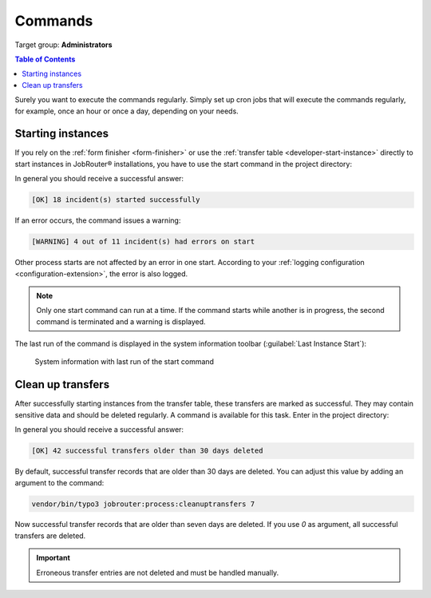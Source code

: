 .. _commands:

========
Commands
========

Target group: **Administrators**

.. contents:: Table of Contents
   :depth: 2
   :local:

Surely you want to execute the commands regularly. Simply set up cron jobs that
will execute the commands regularly, for example, once an hour or once a day,
depending on your needs.

.. _command-start:

Starting instances
------------------

If you rely on the :ref:`form finisher <form-finisher>` or use the
:ref:`transfer table <developer-start-instance>` directly to start instances in
JobRouter® installations, you have to use the start command in the project
directory:

.. tabs::

   .. group-tab:: Composer-based installation

      .. code-block:: bash

         vendor/bin/typo3 jobrouter:process:start

   .. group-tab:: Legacy installation

      .. code-block:: bash

         php public/typo3/sysext/core/bin/typo3 jobrouter:process:start

In general you should receive a successful answer:

.. code-block:: text

   [OK] 18 incident(s) started successfully

If an error occurs, the command issues a warning:

.. code-block:: text

   [WARNING] 4 out of 11 incident(s) had errors on start

Other process starts are not affected by an error in one start. According
to your :ref:`logging configuration <configuration-extension>`, the error is
also logged.

.. note::
   Only one start command can run at a time. If the command starts while
   another is in progress, the second command is terminated and a warning
   is displayed.

The last run of the command is displayed in the system information toolbar
(:guilabel:`Last Instance Start`):

.. figure:: /Images/system-information.png
   :alt: System information with last run of the start command

   System information with last run of the start command


.. _command-cleanuptransfers:

Clean up transfers
------------------

After successfully starting instances from the transfer table, these transfers
are marked as successful. They may contain sensitive data and should be deleted
regularly. A command is available for this task. Enter in the project
directory:

.. tabs::

   .. group-tab:: Composer-based installation

      .. code-block:: bash

         vendor/bin/typo3 jobrouter:process:cleanuptransfers

   .. group-tab:: Legacy installation

      .. code-block:: bash

         php public/typo3/sysext/core/bin/typo3 jobrouter:process:cleanuptransfers

In general you should receive a successful answer:

.. code-block:: text

   [OK] 42 successful transfers older than 30 days deleted

By default, successful transfer records that are older than 30 days are deleted.
You can adjust this value by adding an argument to the command:

.. tabs::

   .. group-tab:: Composer-based installation

      .. code-block:: bash

         vendor/bin/typo3 jobrouter:process:cleanuptransfers 7

   .. group-tab:: Legacy installation

      .. code-block:: bash

         php public/typo3/sysext/core/bin/typo3 jobrouter:process:cleanuptransfers 7

.. code-block:: php

   vendor/bin/typo3 jobrouter:process:cleanuptransfers 7

Now successful transfer records that are older than seven days are deleted. If
you use `0` as argument, all successful transfers are deleted.

.. important::
   Erroneous transfer entries are not deleted and must be handled manually.
